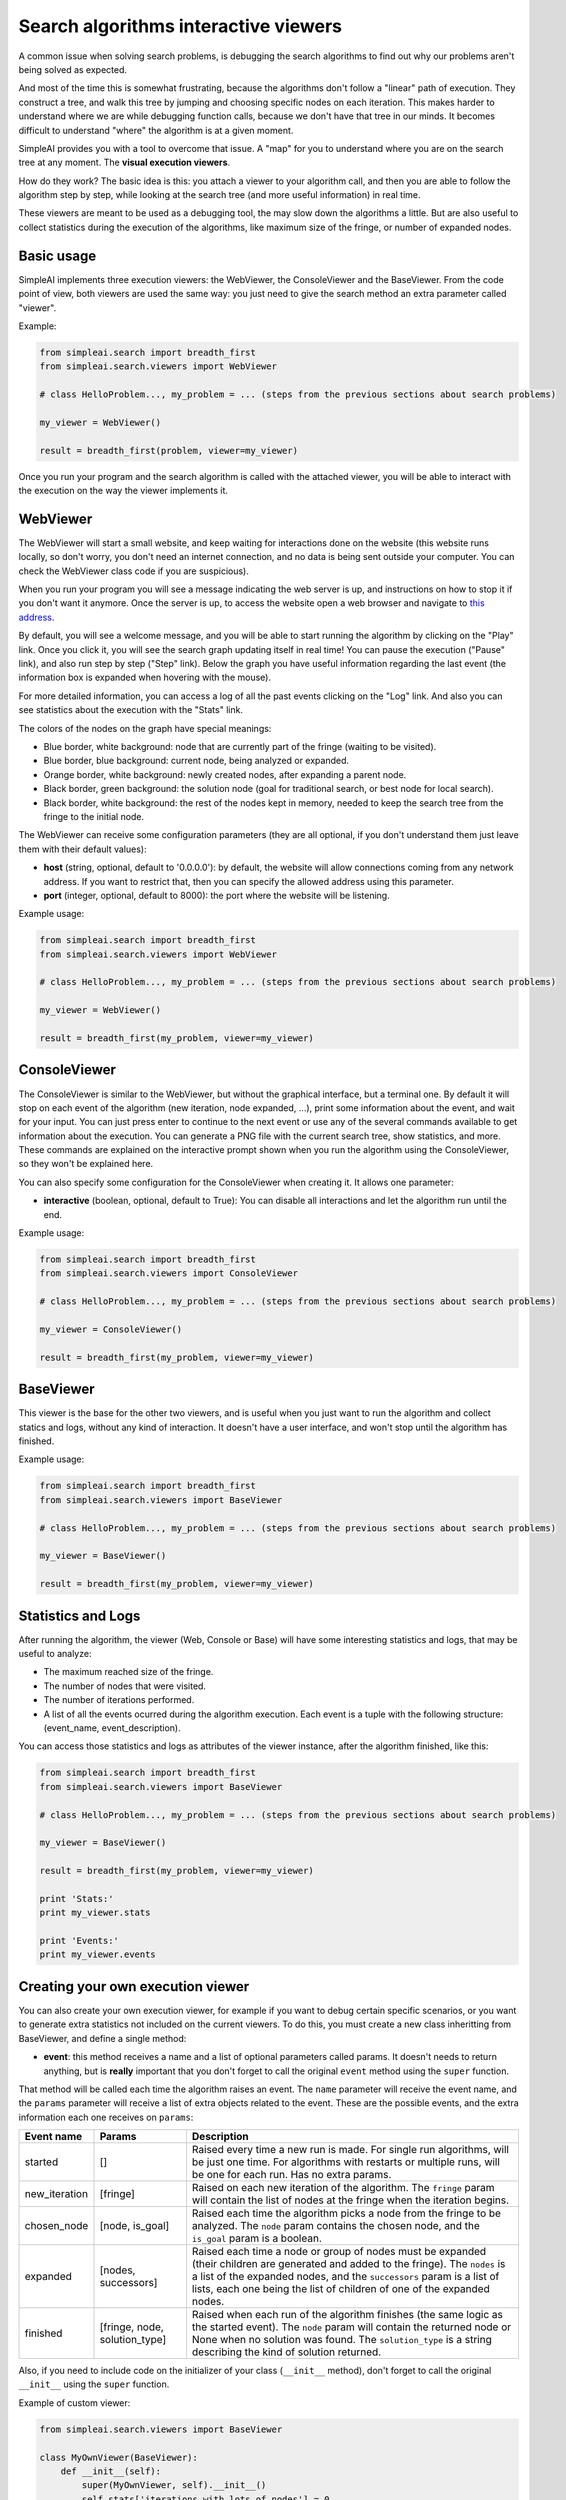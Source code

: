 Search algorithms interactive viewers
=====================================

A common issue when solving search problems, is debugging the search
algorithms to find out why our problems aren't being solved as expected.

And most of the time this is somewhat frustrating, because the algorithms don't
follow a "linear" path of execution. They construct a tree, and walk this tree
by jumping and choosing specific nodes on each iteration. 
This makes harder to understand where we are while debugging function calls, 
because we don't have that tree in our minds. 
It becomes difficult to understand "where" the algorithm is at a given moment.

SimpleAI provides you with a tool to overcome that issue. A "map" for you to understand
where you are on the search tree at any moment. The **visual execution
viewers**.

How do they work? The basic idea is this: you attach a viewer to your algorithm 
call, and then you are able to follow the algorithm step by step, while looking 
at the search tree (and more useful information) in real time.

These viewers are meant to be used as a debugging tool, the may slow down the
algorithms a little. But are also useful to collect statistics during the
execution of the algorithms, like maximum size of the fringe, or number of
expanded nodes.

.. image:: ./images/web_viewer_screenshot.png
   :width: 50%
   :align: center

Basic usage
-----------

SimpleAI implements three execution viewers: the WebViewer, the ConsoleViewer
and the BaseViewer. From the code point of view, both viewers are used the same
way: you just need to give the search method an extra parameter called
"viewer".

Example:

.. code-block:: python

    from simpleai.search import breadth_first
    from simpleai.search.viewers import WebViewer

    # class HelloProblem..., my_problem = ... (steps from the previous sections about search problems)

    my_viewer = WebViewer()

    result = breadth_first(problem, viewer=my_viewer)


Once you run your program and the search algorithm is called with the attached
viewer, you will be able to interact with the execution on the way the viewer
implements it.

WebViewer
---------

The WebViewer will start a small website, and keep waiting for interactions
done on the website (this website runs locally, so don't worry, you don't need
an internet connection, and no data is being sent outside your computer. You
can check the WebViewer class code if you are suspicious).

When you run your program you will see a message indicating the web server is
up, and instructions on how to stop it if you don't want it anymore. Once the
server is up, to access the website open a web browser and navigate to `this
address <http://localhost:8000/>`_.

By default, you will see a welcome message, and you will be able to start
running the algorithm by clicking on the "Play" link. Once you click it, you
will see the search graph updating itself in real time! You can pause the
execution ("Pause" link), and also run step by step ("Step" link). Below the
graph you have useful information regarding the last event (the information box
is expanded when hovering with the mouse). 

For more detailed information, you can access a log of all the past events
clicking on the "Log" link. And also you can see statistics about the execution
with the "Stats" link.

The colors of the nodes on the graph have special meanings:

* Blue border, white background: node that are currently part of the fringe
  (waiting to be visited).  
* Blue border, blue background: current node, being analyzed or expanded.
* Orange border, white background: newly created nodes, after expanding a
  parent node.
* Black border, green background: the solution node (goal for traditional
  search, or best node for local search).
* Black border, white background: the rest of the nodes kept in memory, needed
  to keep the search tree from the fringe to the initial node.

The WebViewer can receive some configuration parameters (they are all optional,
if you don't understand them just leave them with their default values):

* **host** (string, optional, default to '0.0.0.0'): by default, the website
  will allow connections coming from any network address. If you want to
  restrict that, then you can specify the allowed address using this parameter.
* **port** (integer, optional, default to 8000): the port where the website
  will be listening.

Example usage:

.. code-block:: python

    from simpleai.search import breadth_first
    from simpleai.search.viewers import WebViewer

    # class HelloProblem..., my_problem = ... (steps from the previous sections about search problems)

    my_viewer = WebViewer()

    result = breadth_first(my_problem, viewer=my_viewer)


ConsoleViewer
-------------

The ConsoleViewer is similar to the WebViewer, but without the graphical
interface, but a terminal one.  By default it will stop on each event of the
algorithm (new iteration, node expanded, ...), print some information about the
event, and wait for your input. You can just press enter to continue to the
next event or use any of the several commands available to get information
about the execution. You can generate a PNG file with the current search tree,
show statistics, and more. These commands are explained on the interactive
prompt shown when you run the algorithm using the ConsoleViewer, so they won't
be explained here.

You can also specify some configuration for the ConsoleViewer when creating it.
It allows one parameter:

* **interactive** (boolean, optional, default to True): You can disable all
  interactions and let the algorithm run until the end.

Example usage:

.. code-block:: python

    from simpleai.search import breadth_first
    from simpleai.search.viewers import ConsoleViewer

    # class HelloProblem..., my_problem = ... (steps from the previous sections about search problems)

    my_viewer = ConsoleViewer()

    result = breadth_first(my_problem, viewer=my_viewer)


BaseViewer
----------

This viewer is the base for the other two viewers, and is useful when you just
want to run the algorithm and collect statics and logs, without any kind of
interaction. It doesn't have a user interface, and won't stop until the
algorithm has finished.

Example usage:

.. code-block:: python

    from simpleai.search import breadth_first
    from simpleai.search.viewers import BaseViewer

    # class HelloProblem..., my_problem = ... (steps from the previous sections about search problems)

    my_viewer = BaseViewer()

    result = breadth_first(my_problem, viewer=my_viewer)


Statistics and Logs
-------------------

After running the algorithm, the viewer (Web, Console or Base) will have some
interesting statistics and logs, that may be useful to analyze:

* The maximum reached size of the fringe.
* The number of nodes that were visited.
* The number of iterations performed.
* A list of all the events ocurred during the algorithm execution. Each event
  is a tuple with the following structure: (event_name, event_description).

You can access those statistics and logs as attributes of the viewer instance,
after the algorithm finished, like this:

.. code-block:: python

    from simpleai.search import breadth_first
    from simpleai.search.viewers import BaseViewer

    # class HelloProblem..., my_problem = ... (steps from the previous sections about search problems)

    my_viewer = BaseViewer()

    result = breadth_first(my_problem, viewer=my_viewer)

    print 'Stats:'
    print my_viewer.stats

    print 'Events:'
    print my_viewer.events


Creating your own execution viewer
----------------------------------

You can also create your own execution viewer, for example if you want to debug
certain specific scenarios, or you want to generate extra statistics not
included on the current viewers. To do this, you must create a new class
inheritting from BaseViewer, and define a single method: 

* **event**: this method receives a name and a list of optional parameters
  called params. It doesn't needs to return anything, but is **really**
  important that you don't forget to call the original ``event`` method using
  the ``super`` function.

That method will be called each time the algorithm raises an event. The
``name`` parameter will receive the event name, and the ``params`` parameter
will receive a list of extra objects related to the event. These are the
possible events, and the extra information each one receives on ``params``:

+---------------+-------------------------------+----------------------------------+
| Event name    | Params                        | Description                      |
+===============+===============================+==================================+
| started       | []                            | Raised every time a new run      |
|               |                               | is made. For single run          |
|               |                               | algorithms, will be just one     |
|               |                               | time. For algorithms with        |
|               |                               | restarts or multiple runs,       |
|               |                               | will be one for each run.        |
|               |                               | Has no extra params.             |
+---------------+-------------------------------+----------------------------------+
| new_iteration | [fringe]                      | Raised on each new iteration     |
|               |                               | of the algorithm. The ``fringe`` |
|               |                               | param will contain the list      |
|               |                               | of nodes at the fringe when      |
|               |                               | the iteration begins.            |
+---------------+-------------------------------+----------------------------------+
| chosen_node   | [node, is_goal]               | Raised each time the             |
|               |                               | algorithm picks a node from      |
|               |                               | the fringe to be analyzed.       |
|               |                               | The ``node`` param contains the  |
|               |                               | chosen node, and the ``is_goal`` |
|               |                               | param is a boolean.              |
+---------------+-------------------------------+----------------------------------+
| expanded      | [nodes, successors]           | Raised each time a node or group |
|               |                               | of nodes must be expanded (their |
|               |                               | children are generated and added |
|               |                               | to the fringe). The ``nodes`` is |
|               |                               | a list of the expanded nodes,    |
|               |                               | and the ``successors`` param is  |
|               |                               | a list of lists, each one being  |
|               |                               | the list of children of one of   |
|               |                               | the expanded nodes.              |
+---------------+-------------------------------+----------------------------------+
| finished      | [fringe, node, solution_type] | Raised when each run of the      |
|               |                               | algorithm finishes (the same     |
|               |                               | logic as the started event).     |
|               |                               | The ``node`` param will          |
|               |                               | contain the returned node        |
|               |                               | or None when no solution was     |
|               |                               | found. The ``solution_type``     |
|               |                               | is a string describing the       |
|               |                               | kind of solution returned.       |
+---------------+-------------------------------+----------------------------------+


Also, if you need to include code on the initializer of your class
(``__init__`` method), don't forget to call the original ``__init__`` using the
``super`` function.

Example of custom viewer:

.. code-block:: python

    from simpleai.search.viewers import BaseViewer

    class MyOwnViewer(BaseViewer):
        def __init__(self):
            super(MyOwnViewer, self).__init__()
            self.stats['iterations_with_lots_of_nodes'] = 0

        def event(self, name, *params):
            super(MyOwnViewer, self).event(name, *params)
            if name == 'new_iteration':
                fringe = params[0]
                if len(fringe) > 100:
                    self.stats['iterations_with_lots_of_nodes'] += 1
                    print 'Wow! an iteration with more than 100 nodes on the fringe!'
